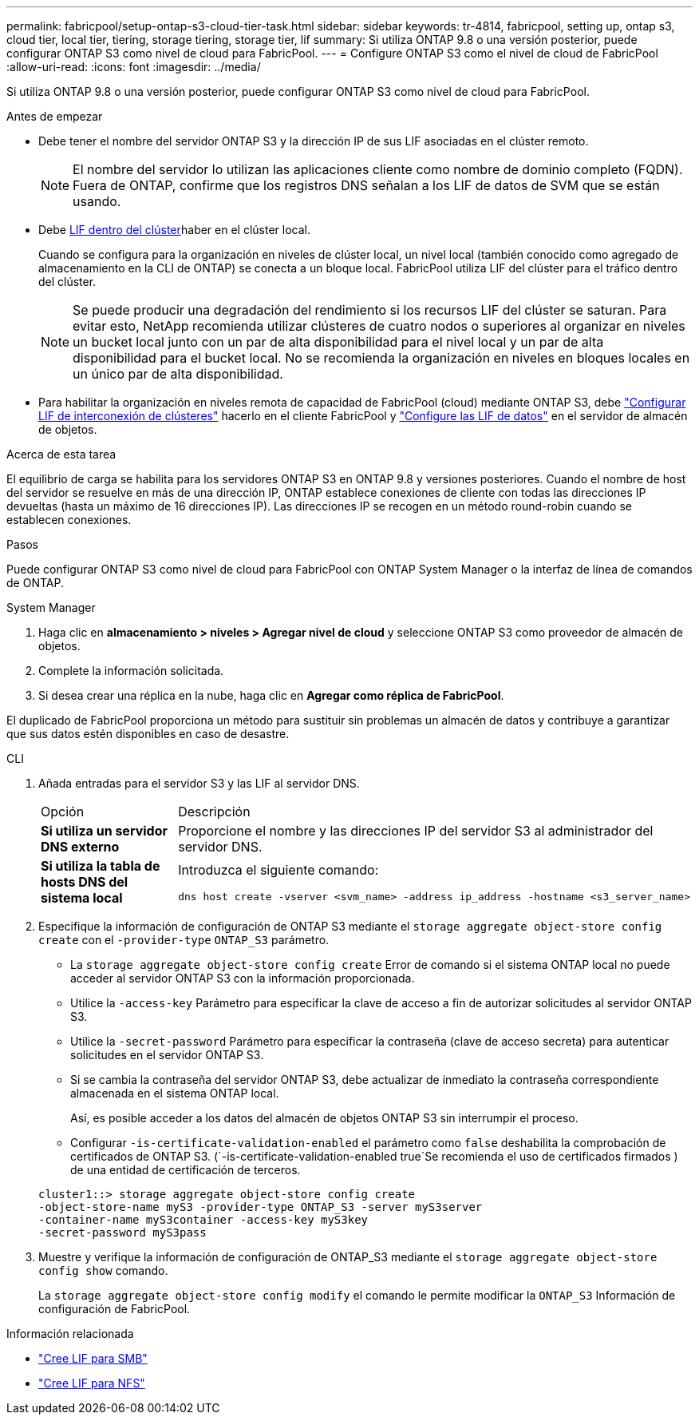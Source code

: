 ---
permalink: fabricpool/setup-ontap-s3-cloud-tier-task.html 
sidebar: sidebar 
keywords: tr-4814, fabricpool, setting up, ontap s3, cloud tier, local tier, tiering, storage tiering, storage tier, lif 
summary: Si utiliza ONTAP 9.8 o una versión posterior, puede configurar ONTAP S3 como nivel de cloud para FabricPool. 
---
= Configure ONTAP S3 como el nivel de cloud de FabricPool
:allow-uri-read: 
:icons: font
:imagesdir: ../media/


[role="lead"]
Si utiliza ONTAP 9.8 o una versión posterior, puede configurar ONTAP S3 como nivel de cloud para FabricPool.

.Antes de empezar
* Debe tener el nombre del servidor ONTAP S3 y la dirección IP de sus LIF asociadas en el clúster remoto.
+

NOTE: El nombre del servidor lo utilizan las aplicaciones cliente como nombre de dominio completo (FQDN). Fuera de ONTAP, confirme que los registros DNS señalan a los LIF de datos de SVM que se están usando.

* Debe <<create-lif,LIF dentro del clúster>>haber en el clúster local.
+
Cuando se configura para la organización en niveles de clúster local, un nivel local (también conocido como agregado de almacenamiento en la CLI de ONTAP) se conecta a un bloque local. FabricPool utiliza LIF del clúster para el tráfico dentro del clúster.

+

NOTE: Se puede producir una degradación del rendimiento si los recursos LIF del clúster se saturan. Para evitar esto, NetApp recomienda utilizar clústeres de cuatro nodos o superiores al organizar en niveles un bucket local junto con un par de alta disponibilidad para el nivel local y un par de alta disponibilidad para el bucket local. No se recomienda la organización en niveles en bloques locales en un único par de alta disponibilidad.

* Para habilitar la organización en niveles remota de capacidad de FabricPool (cloud) mediante ONTAP S3, debe link:../s3-config/create-intercluster-lifs-remote-fabricpool-tiering-task.html["Configurar LIF de interconexión de clústeres"] hacerlo en el cliente FabricPool y link:../s3-config/create-data-lifs-task.html["Configure las LIF de datos"] en el servidor de almacén de objetos.


.Acerca de esta tarea
El equilibrio de carga se habilita para los servidores ONTAP S3 en ONTAP 9.8 y versiones posteriores. Cuando el nombre de host del servidor se resuelve en más de una dirección IP, ONTAP establece conexiones de cliente con todas las direcciones IP devueltas (hasta un máximo de 16 direcciones IP). Las direcciones IP se recogen en un método round-robin cuando se establecen conexiones.

.Pasos
Puede configurar ONTAP S3 como nivel de cloud para FabricPool con ONTAP System Manager o la interfaz de línea de comandos de ONTAP.

[role="tabbed-block"]
====
.System Manager
--
. Haga clic en *almacenamiento > niveles > Agregar nivel de cloud* y seleccione ONTAP S3 como proveedor de almacén de objetos.
. Complete la información solicitada.
. Si desea crear una réplica en la nube, haga clic en *Agregar como réplica de FabricPool*.


El duplicado de FabricPool proporciona un método para sustituir sin problemas un almacén de datos y contribuye a garantizar que sus datos estén disponibles en caso de desastre.

--
.CLI
--
. Añada entradas para el servidor S3 y las LIF al servidor DNS.
+
|===


| Opción | Descripción 


 a| 
*Si utiliza un servidor DNS externo*
 a| 
Proporcione el nombre y las direcciones IP del servidor S3 al administrador del servidor DNS.



 a| 
*Si utiliza la tabla de hosts DNS del sistema local*
 a| 
Introduzca el siguiente comando:

[listing]
----
dns host create -vserver <svm_name> -address ip_address -hostname <s3_server_name>
----
|===
. Especifique la información de configuración de ONTAP S3 mediante el `storage aggregate object-store config create` con el `-provider-type` `ONTAP_S3` parámetro.
+
** La `storage aggregate object-store config create` Error de comando si el sistema ONTAP local no puede acceder al servidor ONTAP S3 con la información proporcionada.
** Utilice la `-access-key` Parámetro para especificar la clave de acceso a fin de autorizar solicitudes al servidor ONTAP S3.
** Utilice la `-secret-password` Parámetro para especificar la contraseña (clave de acceso secreta) para autenticar solicitudes en el servidor ONTAP S3.
** Si se cambia la contraseña del servidor ONTAP S3, debe actualizar de inmediato la contraseña correspondiente almacenada en el sistema ONTAP local.
+
Así, es posible acceder a los datos del almacén de objetos ONTAP S3 sin interrumpir el proceso.

** Configurar `-is-certificate-validation-enabled` el parámetro como `false` deshabilita la comprobación de certificados de ONTAP S3. (`-is-certificate-validation-enabled true`Se recomienda el uso de certificados firmados ) de una entidad de certificación de terceros.


+
[listing]
----
cluster1::> storage aggregate object-store config create
-object-store-name myS3 -provider-type ONTAP_S3 -server myS3server
-container-name myS3container -access-key myS3key
-secret-password myS3pass
----
. Muestre y verifique la información de configuración de ONTAP_S3 mediante el `storage aggregate object-store config show` comando.
+
La `storage aggregate object-store config modify` el comando le permite modificar la `ONTAP_S3` Información de configuración de FabricPool.



--
====
[[create-lif]]
.Información relacionada
* link:../smb-config/create-lif-task.html["Cree LIF para SMB"]
* link:../nfs-config/create-lif-task.html["Cree LIF para NFS"]

